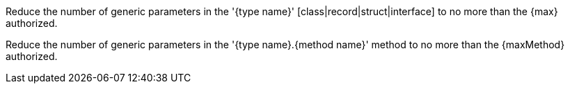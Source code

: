 Reduce the number of generic parameters in the '{type name}' [class|record|struct|interface] to no more than the {max} authorized.

Reduce the number of generic parameters in the '{type name}.{method name}' method to no more than the {maxMethod} authorized.